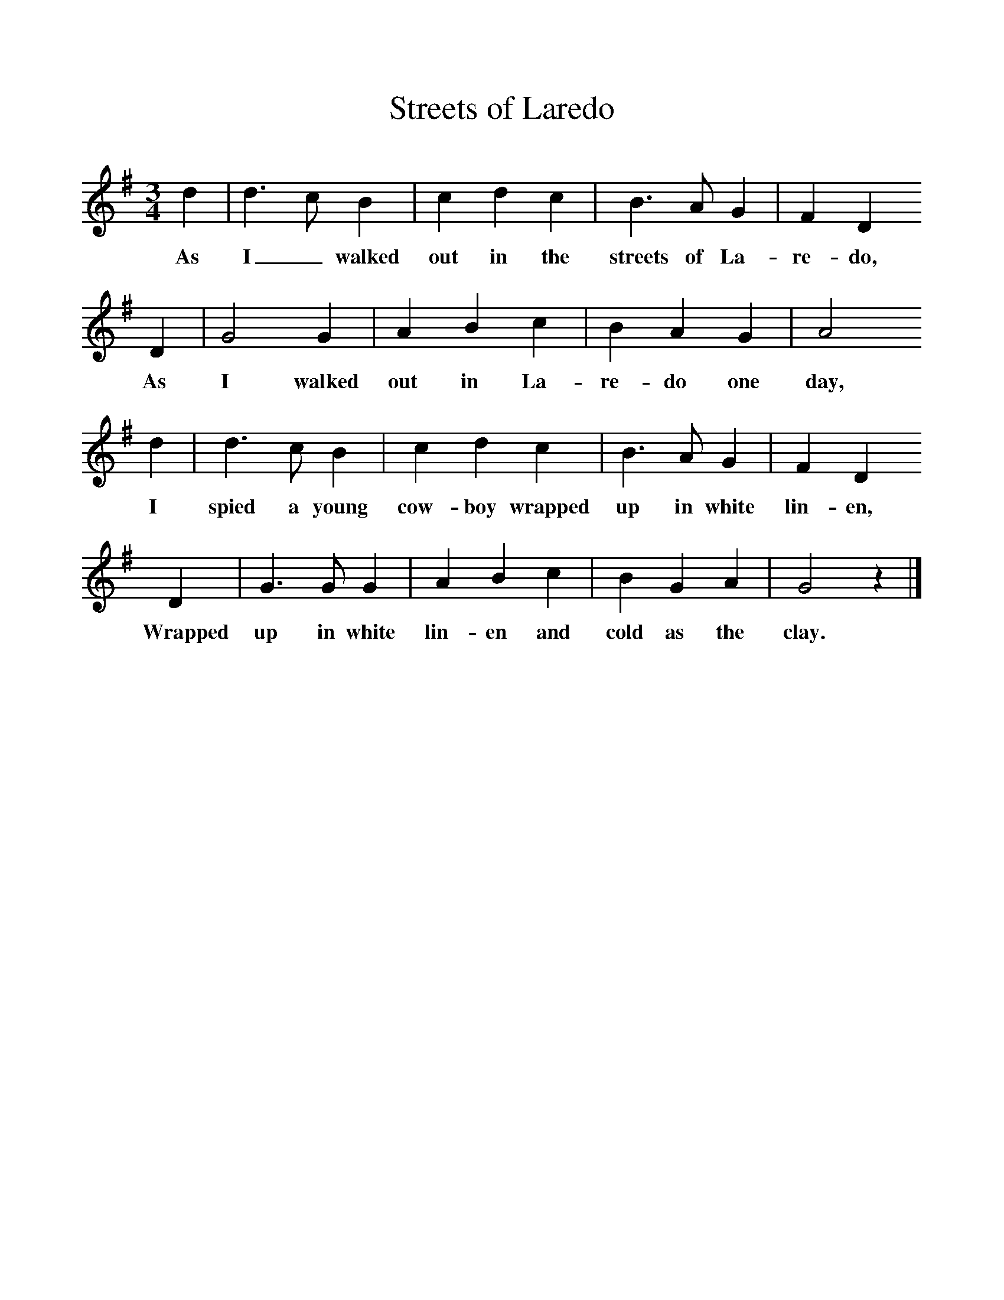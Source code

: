 %%scale 1
X:1     %Music
T:Streets of Laredo
B:Singing Together, Spring 1977, BBC Publications
F:http://www.folkinfo.org/songs
M:3/4     %Meter
L:1/8     %
K:G
d2 |d3 c B2 |c2 d2 c2 |B3 A G2 | F2 D2
w:As I_ walked out in the streets of La-re-do,
 D2 |G4 G2 |A2 B2 c2 |B2 A2 G2 | A4 
w: As I walked out in La-re-do one day,
d2 |d3 c B2 |c2 d2 c2 |B3 A G2  | F2 D2
w: I spied a young cow-boy wrapped up in white lin-en,
 D2 |G3 G G2 |A2 B2 c2 |B2 G2 A2 | G4 z2 |]
w: Wrapped up in white lin-en and cold as the clay. 